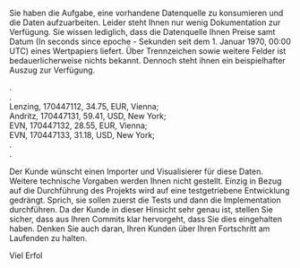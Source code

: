 #+OPTIONS: \n:t

Sie haben die Aufgabe, eine vorhandene Datenquelle zu konsumieren und die Daten aufzuarbeiten. Leider steht Ihnen nur wenig Dokumentation zur Verfügung. Sie wissen lediglich, dass die Datenquelle Ihnen Preise samt Datum (In seconds since epoche - Sekunden seit dem 1. Januar 1970, 00:00 UTC) eines Wertpapiers liefert. Über Trennzeichen sowie weitere Felder ist bedauerlicherweise nichts bekannt. Dennoch steht ihnen ein beispielhafter Auszug zur Verfügung.

  .
  .
  Lenzing, 170447112, 34.75, EUR, Vienna;
  Andritz, 170447131, 59.41, USD, New York;
  EVN, 170447132, 28.55, EUR, Vienna;
  EVN, 170447133, 31.18, USD, New York;
  .
  .

Der Kunde wünscht einen Importer und Visualisierer für diese Daten. Weitere technische Vorgaben werden Ihnen nicht gestellt. Einzig in Bezug auf die Durchführung des Projekts wird auf eine testgetriebene Entwicklung gedrängt. Sprich, sie sollen zuerst die Tests und dann die Implementation durchführen. Da der Kunde in dieser Hinsicht sehr genau ist, stellen Sie sicher, dass aus Ihren Commits klar hervorgeht, dass Sie dies eingehalten haben. Denken Sie auch daran, Ihren Kunden über Ihren Fortschritt am Laufenden zu halten.

Viel Erfol
